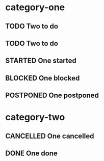* category-one
:PROPERTIES:
:CATEGORY: category-one
:END:
** TODO Two to do
** TODO Two to do
** STARTED One started
** BLOCKED One blocked
** POSTPONED One postponed
* category-two
:PROPERTIES:
:CATEGORY: category-two
:END:
** CANCELLED One cancelled
** DONE One done
